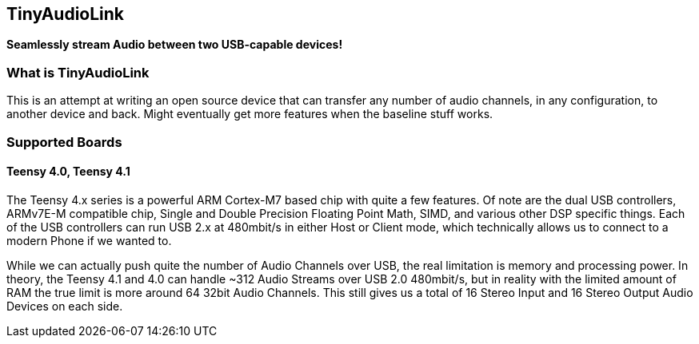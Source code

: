 == TinyAudioLink ==
**Seamlessly stream Audio between two USB-capable devices!**

=== What is TinyAudioLink ===
This is an attempt at writing an open source device that can transfer any number of audio channels, in any configuration, to another device and back. Might eventually get more features when the baseline stuff works.

=== Supported Boards === 

==== Teensy 4.0, Teensy 4.1 ====
The Teensy 4.x series is a powerful ARM Cortex-M7 based chip with quite a few features. Of note are the dual USB controllers, ARMv7E-M compatible chip, Single and Double Precision Floating Point Math, SIMD, and various other DSP specific things. Each of the USB controllers can run USB 2.x at 480mbit/s in either Host or Client mode, which technically allows us to connect to a modern Phone if we wanted to. 

While we can actually push quite the number of Audio Channels over USB, the real limitation is memory and processing power. In theory, the Teensy 4.1 and 4.0 can handle ~312 Audio Streams over USB 2.0 480mbit/s, but in reality with the limited amount of RAM the true limit is more around 64 32bit Audio Channels. This still gives us a total of 16 Stereo Input and 16 Stereo Output Audio Devices on each side.
